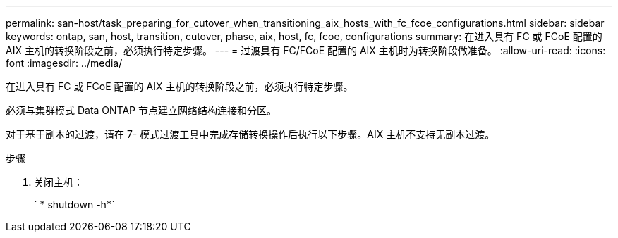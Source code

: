 ---
permalink: san-host/task_preparing_for_cutover_when_transitioning_aix_hosts_with_fc_fcoe_configurations.html 
sidebar: sidebar 
keywords: ontap, san, host, transition, cutover, phase, aix, host, fc, fcoe, configurations 
summary: 在进入具有 FC 或 FCoE 配置的 AIX 主机的转换阶段之前，必须执行特定步骤。 
---
= 过渡具有 FC/FCoE 配置的 AIX 主机时为转换阶段做准备。
:allow-uri-read: 
:icons: font
:imagesdir: ../media/


[role="lead"]
在进入具有 FC 或 FCoE 配置的 AIX 主机的转换阶段之前，必须执行特定步骤。

必须与集群模式 Data ONTAP 节点建立网络结构连接和分区。

对于基于副本的过渡，请在 7- 模式过渡工具中完成存储转换操作后执行以下步骤。AIX 主机不支持无副本过渡。

.步骤
. 关闭主机：
+
` * shutdown -h*`



